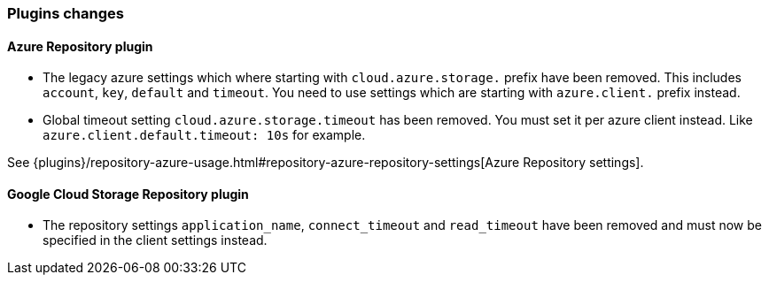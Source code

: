 [[breaking_70_plugins_changes]]
=== Plugins changes

==== Azure Repository plugin

* The legacy azure settings which where starting with `cloud.azure.storage.` prefix have been removed.
This includes `account`, `key`, `default` and `timeout`.
You need to use settings which are starting with `azure.client.` prefix instead.

* Global timeout setting `cloud.azure.storage.timeout` has been removed.
You must set it per azure client instead. Like `azure.client.default.timeout: 10s` for example.

See {plugins}/repository-azure-usage.html#repository-azure-repository-settings[Azure Repository settings].

==== Google Cloud Storage Repository plugin

* The repository settings `application_name`, `connect_timeout` and `read_timeout` have been removed and
must now be specified in the client settings instead.
